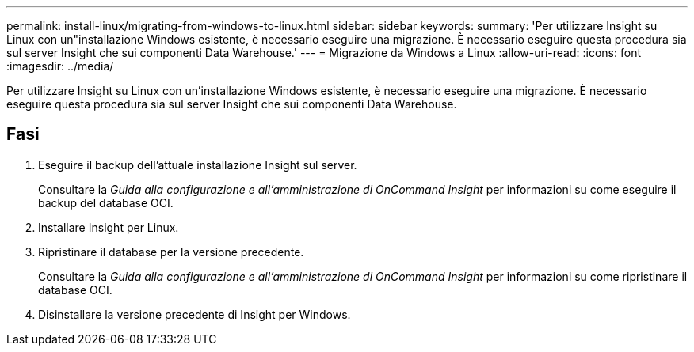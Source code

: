---
permalink: install-linux/migrating-from-windows-to-linux.html 
sidebar: sidebar 
keywords:  
summary: 'Per utilizzare Insight su Linux con un"installazione Windows esistente, è necessario eseguire una migrazione. È necessario eseguire questa procedura sia sul server Insight che sui componenti Data Warehouse.' 
---
= Migrazione da Windows a Linux
:allow-uri-read: 
:icons: font
:imagesdir: ../media/


[role="lead"]
Per utilizzare Insight su Linux con un'installazione Windows esistente, è necessario eseguire una migrazione. È necessario eseguire questa procedura sia sul server Insight che sui componenti Data Warehouse.



== Fasi

. Eseguire il backup dell'attuale installazione Insight sul server.
+
Consultare la _Guida alla configurazione e all'amministrazione di OnCommand Insight_ per informazioni su come eseguire il backup del database OCI.

. Installare Insight per Linux.
. Ripristinare il database per la versione precedente.
+
Consultare la _Guida alla configurazione e all'amministrazione di OnCommand Insight_ per informazioni su come ripristinare il database OCI.

. Disinstallare la versione precedente di Insight per Windows.

